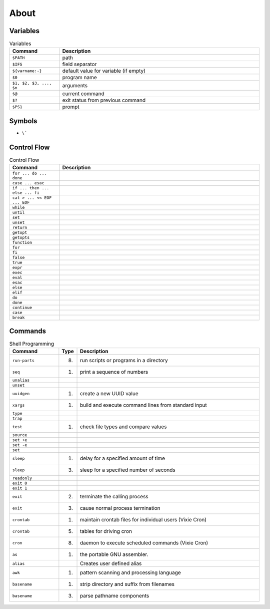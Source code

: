 About
=====


Variables
---------
.. csv-table:: Variables
    :header: "Command", "Description"
    :widths: 20, 80

    "``$PATH``",                        "path"
    "``$IFS``",                         "field separator"
    "``${varname:-}``",                 "default value for variable (if empty)"
    "``$0``",                           "program name"
    "``$1, $2, $3, ..., $n``",          "arguments"
    "``$@``",                           "current command"
    "``$?``",                           "exit status from previous command"
    "``$PS1``",                         "prompt"


Symbols
-------
* ``\```

.. csv-table:: Variables
    :header: "Command", "Description"
    :widths: 20, 80

    "``!``",     ""
    "``\"``",    ""
    "``#``",     ""
    "``$()``",   ""
    "``&&``",    ""
    "``&``",     ""
    "``'``",     ""
    "``*``",     ""
    "``+``",     ""
    "``,``",     ""
    "``-``",     ""
    "``:``",     ""
    "``;``",     ""
    "``<<``",    ""
    "``<=``",    ""
    "``<``",     ""
    "``>=``",    ""
    "``>>``",    ""
    "``>``",     ""
    "``@``",     ""
    "``[]``",    ""
    "``\\``",    ""
    "``|``",     ""
    "``||``",    ""
    "``~``",     ""



Control Flow
------------
.. csv-table:: Control Flow
    :header: "Command", "Description"
    :widths: 20, 80

    ``for ... do ... done``,          ""
    ``case ... esac``,                ""
    ``if ... then ... else ... fi``,  ""
    ``cat > ... << EOF ... EOF``,     ""
    ``while``,                        ""
    ``until``,                        ""
    ``set``,                          ""
    ``unset``,                        ""
    ``return``,                       ""
    ``getopt``,                       ""
    ``getopts``,                      ""
    ``function``,                     ""
    ``for``,                          ""
    ``fi``,                           ""
    ``false``,                        ""
    ``true``,                         ""
    ``expr``,                         ""
    ``exec``,                         ""
    ``eval``,                         ""
    ``esac``,                         ""
    ``else``,                         ""
    ``elif``,                         ""
    ``do``,                           ""
    ``done``,                         ""
    ``continue``,                     ""
    ``case``,                         ""
    ``break``,                        ""


Commands
--------
.. csv-table:: Shell Programming
    :header: "Command", "Type", "Description"
    :widths: 20, 5, 75

    ``run-parts``, "(8)",   "run scripts or programs in a directory"
    ``seq``,       "(1)",   "print a sequence of numbers"
    ``unalias``,   "",      ""
    ``unset``,     "",      ""
    ``uuidgen``,   "(1)",   "create a new UUID value"
    ``xargs``,     "(1)",   "build and execute command lines from standard input"
    ``type``,      "",      ""
    ``trap``,      "",      ""
    ``test``,      "(1)",   "check file types and compare values"
    ``source``,    "",      ""
    ``set +e``,    "",      ""
    ``set -e``,    "",      ""
    ``set``,       "",      ""
    ``sleep``,     "(1)",   "delay for a specified amount of time"
    ``sleep``,     "(3)",   "sleep for a specified number of seconds"
    ``readonly``,  "",      ""
    ``exit 0``,    "",      ""
    ``exit 1``,    "",      ""
    ``exit``,      "(2)",   "terminate the calling process"
    ``exit``,      "(3)",   "cause normal process termination"
    ``crontab``,   "(1)",   "maintain crontab files for individual users (Vixie Cron)"
    ``crontab``,   "(5)",   "tables for driving cron"
    ``cron``,      "(8)",   "daemon to execute scheduled commands (Vixie Cron)"
    ``as``,        "(1)",   "the portable GNU assembler."
    ``alias``,     "",      "Creates user defined alias"
    ``awk``,       "(1)",   "pattern scanning and processing language"
    ``basename``,  "(1)",   "strip directory and suffix from filenames"
    ``basename``,  "(3)",   "parse pathname components"
